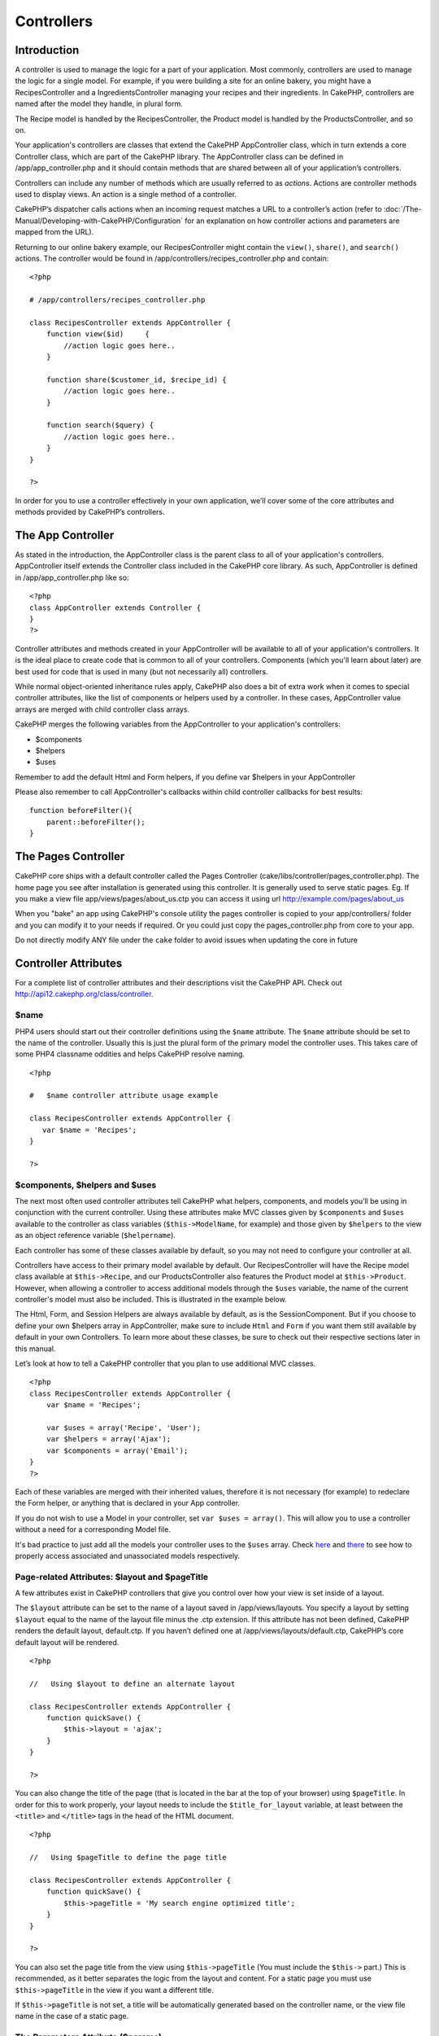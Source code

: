 Controllers
###########

Introduction
============

A controller is used to manage the logic for a part of your application.
Most commonly, controllers are used to manage the logic for a single
model. For example, if you were building a site for an online bakery,
you might have a RecipesController and a IngredientsController managing
your recipes and their ingredients. In CakePHP, controllers are named
after the model they handle, in plural form.

The Recipe model is handled by the RecipesController, the Product model
is handled by the ProductsController, and so on.

Your application's controllers are classes that extend the CakePHP
AppController class, which in turn extends a core Controller class,
which are part of the CakePHP library. The AppController class can be
defined in /app/app\_controller.php and it should contain methods that
are shared between all of your application’s controllers.

Controllers can include any number of methods which are usually referred
to as *actions*. Actions are controller methods used to display views.
An action is a single method of a controller.

CakePHP’s dispatcher calls actions when an incoming request matches a
URL to a controller’s action (refer to :doc:`/The-Manual/Developing-with-CakePHP/Configuration` for an explanation on
how controller actions and parameters are mapped from the URL).

Returning to our online bakery example, our RecipesController might
contain the ``view()``, ``share()``, and ``search()`` actions. The
controller would be found in /app/controllers/recipes\_controller.php
and contain:

::

        <?php
        
        # /app/controllers/recipes_controller.php

        class RecipesController extends AppController {
            function view($id)     {
                //action logic goes here..
            }

            function share($customer_id, $recipe_id) {
                //action logic goes here..
            }

            function search($query) {
                //action logic goes here..
            }
        }

        ?>

In order for you to use a controller effectively in your own
application, we’ll cover some of the core attributes and methods
provided by CakePHP’s controllers.

The App Controller
==================

As stated in the introduction, the AppController class is the parent
class to all of your application's controllers. AppController itself
extends the Controller class included in the CakePHP core library. As
such, AppController is defined in /app/app\_controller.php like so:

::

    <?php
    class AppController extends Controller {
    }
    ?>

Controller attributes and methods created in your AppController will be
available to all of your application's controllers. It is the ideal
place to create code that is common to all of your controllers.
Components (which you'll learn about later) are best used for code that
is used in many (but not necessarily all) controllers.

While normal object-oriented inheritance rules apply, CakePHP also does
a bit of extra work when it comes to special controller attributes, like
the list of components or helpers used by a controller. In these cases,
AppController value arrays are merged with child controller class
arrays.

CakePHP merges the following variables from the AppController to your
application's controllers:

-  $components
-  $helpers
-  $uses

Remember to add the default Html and Form helpers, if you define var
$helpers in your AppController

Please also remember to call AppController's callbacks within child
controller callbacks for best results:

::

    function beforeFilter(){
        parent::beforeFilter();
    }

The Pages Controller
====================

CakePHP core ships with a default controller called the Pages Controller
(cake/libs/controller/pages\_controller.php). The home page you see
after installation is generated using this controller. It is generally
used to serve static pages. Eg. If you make a view file
app/views/pages/about\_us.ctp you can access it using url
http://example.com/pages/about\_us

When you "bake" an app using CakePHP's console utility the pages
controller is copied to your app/controllers/ folder and you can modify
it to your needs if required. Or you could just copy the
pages\_controller.php from core to your app.

Do not directly modify ANY file under the ``cake`` folder to avoid
issues when updating the core in future

Controller Attributes
=====================

For a complete list of controller attributes and their descriptions
visit the CakePHP API. Check out
`http://api12.cakephp.org/class/controller <http://api12.cakephp.org/class/controller>`_.

$name
-----

PHP4 users should start out their controller definitions using the
``$name`` attribute. The ``$name`` attribute should be set to the name
of the controller. Usually this is just the plural form of the primary
model the controller uses. This takes care of some PHP4 classname
oddities and helps CakePHP resolve naming.

::

    <?php

    #   $name controller attribute usage example

    class RecipesController extends AppController {
       var $name = 'Recipes';
    }

    ?>   

$components, $helpers and $uses
-------------------------------

The next most often used controller attributes tell CakePHP what
helpers, components, and models you’ll be using in conjunction with the
current controller. Using these attributes make MVC classes given by
``$components`` and ``$uses`` available to the controller as class
variables (``$this->ModelName``, for example) and those given by
``$helpers`` to the view as an object reference variable
(``$helpername``).

Each controller has some of these classes available by default, so you
may not need to configure your controller at all.

Controllers have access to their primary model available by default. Our
RecipesController will have the Recipe model class available at
``$this->Recipe``, and our ProductsController also features the Product
model at ``$this->Product``. However, when allowing a controller to
access additional models through the ``$uses`` variable, the name of the
current controller's model must also be included. This is illustrated in
the example below.

The Html, Form, and Session Helpers are always available by default, as
is the SessionComponent. But if you choose to define your own $helpers
array in AppController, make sure to include ``Html`` and ``Form`` if
you want them still available by default in your own Controllers. To
learn more about these classes, be sure to check out their respective
sections later in this manual.

Let’s look at how to tell a CakePHP controller that you plan to use
additional MVC classes.

::

    <?php
    class RecipesController extends AppController {
        var $name = 'Recipes';

        var $uses = array('Recipe', 'User');
        var $helpers = array('Ajax');
        var $components = array('Email');
    }
    ?>   

Each of these variables are merged with their inherited values,
therefore it is not necessary (for example) to redeclare the Form
helper, or anything that is declared in your App controller.

If you do not wish to use a Model in your controller, set
``var $uses = array()``. This will allow you to use a controller without
a need for a corresponding Model file.

It's bad practice to just add all the models your controller uses to the
``$uses`` array. Check
`here <https://book.cakephp.org/view/79/Relationship-Types>`_ and
`there <https://book.cakephp.org/view/845/loadModel>`_ to see how to
properly access associated and unassociated models respectively.

Page-related Attributes: $layout and $pageTitle
-----------------------------------------------

A few attributes exist in CakePHP controllers that give you control over
how your view is set inside of a layout.

The ``$layout`` attribute can be set to the name of a layout saved in
/app/views/layouts. You specify a layout by setting ``$layout`` equal to
the name of the layout file minus the .ctp extension. If this attribute
has not been defined, CakePHP renders the default layout, default.ctp.
If you haven’t defined one at /app/views/layouts/default.ctp, CakePHP’s
core default layout will be rendered.

::

    <?php

    //   Using $layout to define an alternate layout

    class RecipesController extends AppController {
        function quickSave() {
            $this->layout = 'ajax';
        }
    }

    ?>

You can also change the title of the page (that is located in the bar at
the top of your browser) using ``$pageTitle``. In order for this to work
properly, your layout needs to include the ``$title_for_layout``
variable, at least between the ``<title>`` and ``</title>`` tags in the
head of the HTML document.

::

    <?php

    //   Using $pageTitle to define the page title

    class RecipesController extends AppController {
        function quickSave() {
            $this->pageTitle = 'My search engine optimized title';
        }
    }

    ?>

You can also set the page title from the view using ``$this->pageTitle``
(You must include the ``$this->`` part.) This is recommended, as it
better separates the logic from the layout and content. For a static
page you must use ``$this->pageTitle`` in the view if you want a
different title.

If ``$this->pageTitle`` is not set, a title will be automatically
generated based on the controller name, or the view file name in the
case of a static page.

The Parameters Attribute ($params)
----------------------------------

Controller parameters are available at ``$this->params`` in your CakePHP
controller. This variable is used to provide access to information about
the current request. The most common usage of ``$this->params`` is to
get access to information that has been handed to the controller via
POST or GET operations.

form
~~~~

``$this->params['form']``

Any POST data from any form is stored here, including information also
found in ``$_FILES``.

admin
~~~~~

``$this->params['admin']``

Is set to 1 if the current action was invoked via admin routing.

bare
~~~~

``$this->params['bare']``

Stores 1 if the current layout is empty, 0 if not.

isAjax
~~~~~~

``$this->params['isAjax']``

Stores 1 if the current request is an ajax call, 0 if not. This variable
is only set if the RequestHandler Component is being used in the
controller.

controller
~~~~~~~~~~

``$this->params['controller']``

Stores the name of the current controller handling the request. For
example, if the URL /posts/view/1 was requested,
``$this->params['controller']`` would equal "posts".

action
~~~~~~

``$this->params['action']``

Stores the name of the current action handling the request. For example,
if the URL /posts/view/1 was requested, ``$this->params['action']``
would equal "view".

pass
~~~~

``$this->params['pass']``

Returns an array (numerically indexed) of URL parameters after the
Action.

::

    // URL: /posts/view/12/print/narrow

    Array
    (
        [0] => 12
        [1] => print
        [2] => narrow
    )

url
~~~

``$this->params['url']``

Stores the current URL requested, along with key-value pairs of get
variables. For example, if the URL /posts/view/?var1=3&var2=4 was
called, ``$this->params['url']`` would contain:

::

    [url] => Array
    (
        [url] => posts/view
        [var1] => 3
        [var2] => 4
    )

data
~~~~

``$this->data``

Used to handle POST data sent from the FormHelper forms to the
controller.

::

    // The FormHelper is used to create a form element:
    $form->text('User.first_name');

Which when rendered, looks something like:

::

     
    <input name="data[User][first_name]" value="" type="text" />

When the form is submitted to the controller via POST, the data shows up
in ``this->data``

::

     
    //The submitted first name can be found here:
    $this->data['User']['first_name'];

prefix
~~~~~~

``$this->params['prefix']``

Set to the routing prefix. For example, this attribute would contain the
string "admin" during a request to /admin/posts/someaction.

named
~~~~~

``$this->params['named']``

Stores any named parameters in the url query string in the form
/key:value/. For example, if the URL /posts/view/var1:3/var2:4 was
requested, ``$this->params['named']`` would be an array containing:

::

    [named] => Array
    (
        [var1] => 3
        [var2] => 4
    )

Other Attributes
----------------

While you can check out the details for all controller attributes in the
API, there are other controller attributes that merit their own sections
in the manual.

The $cacheAction attribute aids in caching views, and the $paginate
attribute is used to set pagination defaults for the controller. For
more information on how to use these attributes, check out their
respective sections later on in this manual.

persistModel
------------

Stub. Update Me!

Used to create cached instances of models a controller uses. When set to
true, all models related to the controller will be cached. This can
increase performance in many cases.

Controller Methods
==================

For a complete list of controller methods and their descriptions visit
the CakePHP API. Check out
`https://api.cakephp.org/class/controller <https://api.cakephp.org/class/controller>`_.

Interacting with Views
----------------------

set
~~~

``set(string $var, mixed $value)``

The ``set()`` method is the main way to send data from your controller
to your view. Once you've used ``set()``, the variable can be accessed
in your view.

::

    <?php
        
    //First you pass data from the controller:

    $this->set('color', 'pink');

    //Then, in the view, you can utilize the data:
    ?>

    You have selected <?php echo $color; ?> icing for the cake.

The ``set()`` method also takes an associative array as its first
parameter. This can often be a quick way to assign a set of information
to the view.

Array keys will be inflected before they are assigned to the view
('underscored\_key' becomes 'underscoredKey', etc.):

::

    <?php
        
    $data = array(
        'color' => 'pink',
        'type' => 'sugar',
        'base_price' => 23.95
    );

    //make $color, $type, and $basePrice 
    //available to the view:

    $this->set($data);  

    ?>

render
~~~~~~

``render(string $action, string $layout, string $file)``

The ``render()`` method is automatically called at the end of each
requested controller action. This method performs all the view logic
(using the data you’ve given in using the ``set()`` method), places the
view inside its layout and serves it back to the end user.

The default view file used by render is determined by convention. If the
``search()`` action of the RecipesController is requested, the view file
in /app/views/recipes/search.ctp will be rendered.

::

    class RecipesController extends AppController {
    ...
        function search() {
            // Render the view in /views/recipes/search.ctp
            $this->render();
        }
    ...
    }

Although CakePHP will automatically call it (unless you’ve set
``$this->autoRender`` to false) after every action’s logic, you can use
it to specify an alternate view file by specifying an action name in the
controller using the ``$action`` parameter. If ``$action`` starts with
'/', it is assumed to be a view or element file relative to the
``/app/views`` folder. This allows direct rendering of elements, very
useful in ajax calls.

::

    // Render the element in /views/elements/ajaxreturn.ctp
    $this->render('/elements/ajaxreturn');

You can also specify an alternate view or element file using the third
parameter, ``$file``. When using ``$file``, don't forget to utilize a
few of CakePHP’s global constants (such as ``VIEWS``).

The ``$layout`` parameter allows you to specify the layout the view is
rendered in.

Flow Control
------------

redirect
~~~~~~~~

``redirect(mixed $url, integer $status, boolean $exit)``

The flow control method you’ll use most often is ``redirect()``. This
method takes its first parameter in the form of a CakePHP-relative URL.
When a user has successfully placed an order, you might wish to redirect
them to a receipt screen.

::

    function placeOrder() {

        //Logic for finalizing order goes here

        if($success) {
            $this->redirect(array('controller' => 'orders', 'action' => 'thanks'));
        } else {
            $this->redirect(array('controller' => 'orders', 'action' => 'confirm'));
        }
    }

You can also use a relative or absolute URL as the $url argument:

::

    $this->redirect('/orders/thanks'));
    $this->redirect('http://www.example.com');

You can also pass data to the action:

::

    $this->redirect(array('action' => 'edit', $id));

The second parameter of ``redirect()`` allows you to define an HTTP
status code to accompany the redirect. You may want to use 301 (moved
permanently) or 303 (see other), depending on the nature of the
redirect.

The method will issue an ``exit()`` after the redirect unless you set
the third parameter to ``false``.

If you need to redirect to the referer page you can use:

::

    $this->redirect($this->referer());

flash
~~~~~

``flash(string $message, string $url, integer $pause)``

Like ``redirect()``, the ``flash()`` method is used to direct a user to
a new page after an operation. The ``flash()`` method is different in
that it shows a message before passing the user on to another URL.

The first parameter should hold the message to be displayed, and the
second parameter is a CakePHP-relative URL. CakePHP will display the
``$message`` for ``$pause`` seconds before forwarding the user on.

For in-page flash messages, be sure to check out SessionComponent’s
setFlash() method.

Callbacks
---------

CakePHP controllers come fitted with callbacks you can use to insert
logic just before or after controller actions are rendered.

``beforeFilter()``

This function is executed before every action in the controller. It's a
handy place to check for an active session or inspect user permissions.

``beforeRender()``

Called after controller action logic, but before the view is rendered.
This callback is not used often, but may be needed if you are calling
render() manually before the end of a given action.

``afterFilter()``

Called after every controller action, and after rendering is complete.
This is the last controller method to run.

CakePHP also supports callbacks related to scaffolding.

``_beforeScaffold($method)``

$method name of method called example index, edit, etc.

``_afterScaffoldSave($method)``

$method name of method called either edit or update.

``_afterScaffoldSaveError($method)``

$method name of method called either edit or update.

``_scaffoldError($method)``

$method name of method called example index, edit, etc.

Other Useful Methods
--------------------

constructClasses
~~~~~~~~~~~~~~~~

This method loads the models required by the controller. This loading
process is done by CakePHP normally, but this method is handy to have
when accessing controllers from a different perspective. If you need
CakePHP in a command-line script or some other outside use,
constructClasses() may come in handy.

referer
~~~~~~~

``string referer(mixed $default = null, boolean $local = false)``

Returns the referring URL for the current request. Parameter
``$default`` can be used to supply a default URL to use if HTTP\_REFERER
cannot be read from headers. So, instead of doing this:

::

    <?php
    class UserController extends AppController {
        function delete($id) {
            // delete code goes here, and then...
            if ($this->referer() != '/') {
                $this->redirect($this->referer());
            } else {
                $this->redirect(array('action' => 'index'));
            }
        }
    }
    ?>

you can do this:

::

    <?php
    class UserController extends AppController {
        function delete($id) {
            // delete code goes here, and then...
            $this->redirect($this->referer(array('action' => 'index')));
        }
    }
    ?>

If ``$default`` is not set, the function defaults to the root of your
domain - '/'.

Parameter ``$local`` if set to ``true``, restricts referring URLs to
local server.

disableCache
~~~~~~~~~~~~

Used to tell the user’s **browser** not to cache the results of the
current request. This is different than view caching, covered in a later
chapter.

The headers sent to this effect are:

``Expires: Mon, 26 Jul 1997 05:00:00 GMT``

``Last-Modified: [current datetime] GMT``

``Cache-Control: no-store, no-cache, must-revalidate``

``Cache-Control: post-check=0, pre-check=0``

``Pragma: no-cache``

postConditions
~~~~~~~~~~~~~~

``postConditions(array $data, mixed $op, string $bool, boolean $exclusive)``

Use this method to turn a set of POSTed model data (from
HtmlHelper-compatible inputs) into a set of find conditions for a model.
This function offers a quick shortcut on building search logic. For
example, an administrative user may want to be able to search orders in
order to know which items need to be shipped. You can use CakePHP’s
Form- and HtmlHelpers to create a quick form based on the Order model.
Then a controller action can use the data posted from that form to craft
find conditions:

::

    function index() {
        $conditions=$this->postConditions($this->data);
        $orders = $this->Order->find("all",compact('conditions'));
        $this->set('orders', $orders);
    }

If $this->data[‘Order’][‘destination’] equals “Old Towne Bakery”,
postConditions converts that condition to an array compatible for use in
a Model->find() method. In this case, array(“Order.destination” => “Old
Towne Bakery”).

If you want use a different SQL operator between terms, supply them
using the second parameter.

::

    /*
    Contents of $this->data
    array(
        'Order' => array(
            'num_items' => '4',
            'referrer' => 'Ye Olde'
        )
    )
    */

    //Let’s get orders that have at least 4 items and contain ‘Ye Olde’
    $condtions=$this->postConditions(
        $this->data,
        array(
            'num_items' => '>=', 
            'referrer' => 'LIKE'
        )
    );
    $orders = $this->Order->find("all",compact('conditions'));

The third parameter allows you to tell CakePHP what SQL boolean operator
to use between the find conditions. String like ‘AND’, ‘OR’ and ‘XOR’
are all valid values.

Finally, if the last parameter is set to true, and the $op parameter is
an array, fields not included in $op will not be included in the
returned conditions.

paginate
~~~~~~~~

This method is used for paginating results fetched by your models. You
can specify page sizes, model find conditions and more. See the
:doc:`/The-Manual/Common-Tasks-With-CakePHP/Pagination` section for more details on how to
use paginate.

requestAction
~~~~~~~~~~~~~

``requestAction(string $url, array $options)``

This function calls a controller's action from any location and returns
data from the action. The ``$url`` passed is a CakePHP-relative URL
(/controllername/actionname/params). To pass extra data to the receiving
controller action add to the $options array.

You can use ``requestAction()`` to retrieve a fully rendered view by
passing 'return' in the options:
``requestAction($url, array('return'));``

If used without caching ``requestAction`` can lead to poor performance.
It is rarely appropriate to use in a controller or model.

``requestAction`` is best used in conjunction with (cached) elements –
as a way to fetch data for an element before rendering. Let's use the
example of putting a "latest comments" element in the layout. First we
need to create a controller function that will return the data.

::

    // controllers/comments_controller.php
    class CommentsController extends AppController {
        function latest() {
            return $this->Comment->find('all', array('order' => 'Comment.created DESC', 'limit' => 10));
        }
    }

If we now create a simple element to call that function:

::

    // views/elements/latest_comments.ctp

    $comments = $this->requestAction('/comments/latest');
    foreach($comments as $comment) {
        echo $comment['Comment']['title'];
    }

We can then place that element anywhere at all to get the output using:

::

    echo $this->element('latest_comments');

Written in this way, whenever the element is rendered, a request will be
made to the controller to get the data, the data will be processed, and
returned. However in accordance with the warning above it's best to make
use of element caching to prevent needless processing. By modifying the
call to element to look like this:

::

    echo $this->element('latest_comments', array('cache'=>'+1 hour'));

The ``requestAction`` call will not be made while the cached element
view file exists and is valid.

In addition, requestAction now takes array based cake style urls:

::

    echo $this->requestAction(array('controller' => 'articles', 'action' => 'featured'), array('return'));

This allows the requestAction call to bypass the usage of Router::url
which can increase performance. The url based arrays are the same as the
ones that HtmlHelper::link uses with one difference - if you are using
named or passed parameters, you must put them in a second array and wrap
them with the correct key. This is because requestAction only merges the
named args array into the Controller::params member array and does not
place the named args in the key 'named'.

::

    echo $this->requestAction('/articles/featured/limit:3');
    echo $this->requestAction('/articles/view/5');

As an array in the requestAction would then be:

::

    echo $this->requestAction(array('controller' => 'articles', 'action' => 'featured'), array('named' => array('limit' => 3)));

    echo $this->requestAction(array('controller' => 'articles', 'action' => 'view'), array('pass' => array(5)));

Unlike other places where array urls are analogous to string urls,
requestAction treats them differently.

When using an array url in conjunction with requestAction() you must
specify **all** parameters that you will need in the requested action.
This includes parameters like ``$this->data`` and
``$this->params['form']``. In addition to passing all required
parameters, named and pass parameters must be done in the second array
as seen above.

loadModel
~~~~~~~~~

``loadModel(string $modelClass, mixed $id)``

The ``loadModel`` function comes handy when you need to use a model
which is not the controller's default model or its associated model.

::

    $this->loadModel('Article');
    $recentArticles = $this->Article->find('all', array('limit' => 5, 'order' => 'Article.created DESC'));

::

    $this->loadModel('User', 2);
    $user = $this->User->read();

